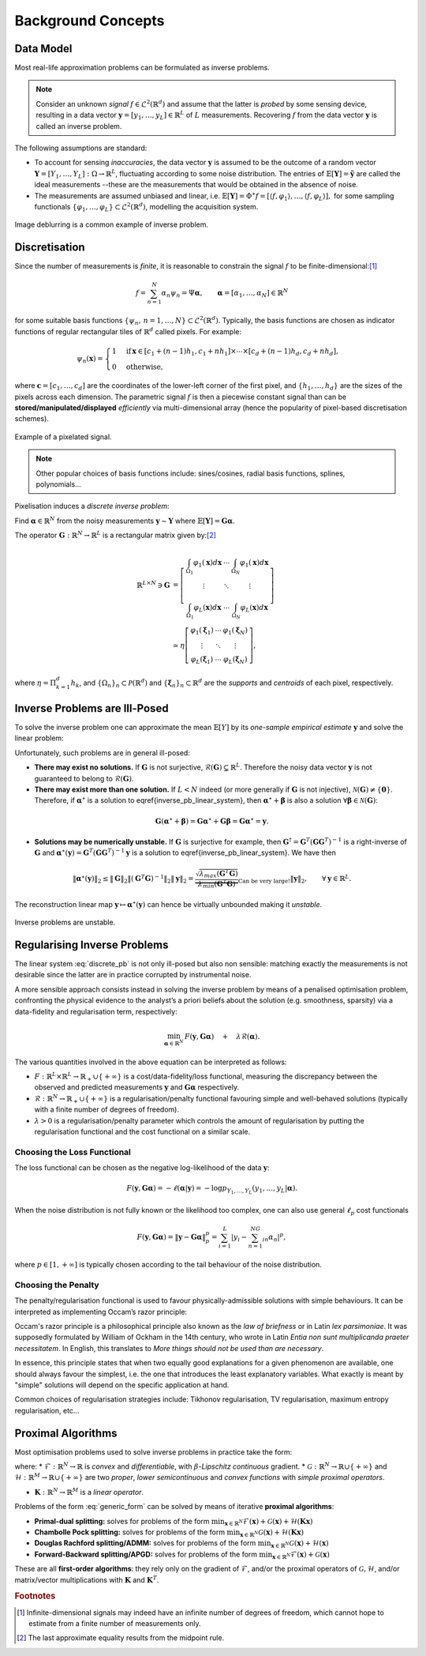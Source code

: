 .. _theory:

###################
Background Concepts
###################


Data Model
----------

Most real-life approximation problems can be formulated as inverse problems.

.. note::

   Consider an unknown *signal* :math:`f\in \mathcal{L}^2\left(\mathbb{R}^d\right)` and assume that the latter is *probed* by some sensing device, resulting in a data vector :math:`\mathbf{y}=[y_1,\ldots,y_L]\in\mathbb{R}^L`  of :math:`L` measurements. Recovering :math:`f` from the data vector :math:`\mathbf{y}` is called an inverse problem.

The following assumptions are standard:


* To account for sensing *inaccuracies*, the data vector  :math:`\mathbf{y}` is assumed to be the outcome of  a random vector :math:`\mathbf{Y}=[Y_1,\ldots,Y_L]:\Omega\rightarrow \mathbb{R}^L`, fluctuating according to some noise distribution. The entries of :math:`\mathbb{E}[\mathbf{Y}]=\tilde{\mathbf{y}}` are called the ideal measurements --these are the measurements that would be obtained in the absence of noise.
* The measurements are assumed unbiased and linear, i.e. :math:`\mathbb{E}[\mathbf{Y}]=\Phi^\ast f=\left[\langle f, \varphi_1\rangle, \ldots, \langle f,\varphi_L\rangle\right],` for some sampling functionals :math:`\{\varphi_1,\ldots,\varphi_L\}\subset \mathcal{L}^2\left(\mathbb{R}^d\right)`, modelling the acquisition system.

.. seealso::

	See :ref:`operators` for common sampling functionals provided by Pycsou (spatial sampling, subsampling, Fourier/Radon sampling, filtering, mean-pooling, etc...)

.. figure:: /images/deblurring.jpg
   :width: 90 %
   :align: center

   Image deblurring is a common example of inverse problem. 

Discretisation
--------------

Since the number of measurements is *finite*, it is reasonable to constrain the signal :math:`f` to be finite-dimensional:[#f1]_

.. math::

   f=\sum_{n=1}^N\alpha_n \psi_n=\Psi \mathbf{\alpha}, \qquad \mathbf{\alpha}=[\alpha_1,\ldots,\alpha_N]\in\mathbb{R}^N 


for some suitable basis functions :math:`\{\psi_n, \,n=1,\ldots,N\}\subset\mathcal{L}^2(\mathbb{R}^d)`. Typically, the basis functions are chosen as indicator functions of regular rectangular tiles of :math:`\mathbb{R}^d` called pixels. For example:

.. math::

   \psi_n(\mathbf{x})=\begin{cases}1 & \text{if} \,\mathbf{x}\in\left[c_1+(n-1)h_1, c_1+nh_1\right]\times\cdots\times\left[c_d+(n-1)h_d, c_d+ nh_d\right],\\
   0&\text{otherwise,}\end{cases}


where :math:`\mathbf{c}=[c_1,\ldots,c_d]` are the coordinates of the lower-left corner of the first pixel, and :math:`\{h_1,\ldots,h_d\}` are the sizes of the pixels across each dimension. The parametric signal :math:`f` is then a piecewise constant signal than can be **stored/manipulated/displayed** *efficiently* via multi-dimensional array (hence the popularity of pixel-based discretisation schemes).

.. figure:: /images/pixelisation.jpg
   :width: 90 %
   :align: center

   Example of a pixelated signal. 

.. note::

	Other popular choices of basis functions include: sines/cosines, radial basis functions, splines,  	polynomials... 

Pixelisation induces a *discrete inverse problem*:

Find :math:`\mathbf{\alpha}\in\mathbb{R}^N` from the noisy measurements :math:`\mathbf{y}\sim \mathbf{Y}` where :math:`\mathbb{E}[\mathbf{Y}]=\mathbf{G}\mathbf{\alpha}`.

The operator :math:`\mathbf{G}:\mathbb{R}^N\to \mathbb{R}^L` is a rectangular matrix given by:[#f2]_

.. math::
   
	\mathbb{R}^{L\times N} \ni\mathbf{G}
	&=
	\left[ \begin{array}{ccc}
	 \int_{\Omega_1} \varphi_1(\mathbf{x})d\mathbf{x} & \cdots& \int_{\Omega_N} \varphi_1(\mathbf{x})d\mathbf{x}\\
	 \vdots & \ddots & \vdots \\
	 \int_{\Omega_1} \varphi_L(\mathbf{x})d\mathbf{x} & \cdots& \int_{\Omega_N} \varphi_L(\mathbf{x})d\mathbf{x}
	 \end{array}\right]\\
	 &\simeq \eta
	 \left[ \begin{array}{ccc}
	\varphi_1(\mathbf{\xi}_1) & \cdots&\varphi_1(\mathbf{\xi}_N)\\
	 \vdots & \ddots & \vdots \\
	\varphi_L(\mathbf{\xi}_1) & \cdots&\varphi_L(\mathbf{\xi}_N)
	 \end{array}\right],


where :math:`\eta=\Pi_{k=1}^d h_k`, and :math:`\{\Omega_n\}_{n} \subset\mathcal{P}(\mathbb{R}^d)` and :math:`\{\mathbf{\xi}_n\}_n\subset\mathbb{R}^d` are the *supports* and *centroids* of each pixel, respectively. 

Inverse Problems are Ill-Posed
------------------------------

To solve the inverse problem one can approximate the mean :math:`\mathbb{E}[Y]` by its *one-sample empirical estimate* :math:`\mathbf{y}` and solve the linear problem: 

.. math::
   :label: discrete_pb
   
	\mathbf{y}=\mathbf{G}\mathbf{\alpha}.


Unfortunately, such problems are in general ill-posed:


* **There may exist no solutions.** If  :math:`\mathbf{G}` is not surjective, :math:`\mathcal{R}(\mathbf{G})\subsetneq \mathbb{R}^L`. Therefore the noisy data vector :math:`\mathbf{y}` is not guaranteed to belong to :math:`\mathcal{R}(\mathbf{G})`. 
* **There may exist more than one solution.** If :math:`L<N` indeed (or more generally if :math:`\mathbf{G}` is not injective), :math:`\mathcal{N}(\mathbf{G})\neq \{\mathbf{0}\}`. Therefore, if :math:`\mathbf{\alpha}^\star` is a solution to \eqref{inverse_pb_linear_system}, then :math:`\mathbf{\alpha}^\star + \mathbf{\beta}` is also a solution :math:`\forall\mathbf{\beta}\in \mathcal{N}(\mathbf{G})`:  

.. math::

   \mathbf{G}(\mathbf{\alpha}^\star + \mathbf{\beta})=\mathbf{G}\mathbf{\alpha}^\star + {\mathbf{G}\mathbf{\beta}}=\mathbf{G}\mathbf{\alpha}^\star=\mathbf{y}.

* **Solutions may be numerically unstable.** If :math:`\mathbf{G}` is surjective for example, then :math:`\mathbf{G}^\dagger=\mathbf{G}^T(\mathbf{G}\mathbf{G}^T)^{-1}` is a right-inverse of :math:`\mathbf{G}` and :math:`\mathbf{\alpha}^\star(\mathbf{y})=\mathbf{G}^T(\mathbf{G}\mathbf{G}^T)^{-1} \mathbf{y}` is a solution to \eqref{inverse_pb_linear_system}. We have then  

.. math::

   \|\mathbf{\alpha}^\star(\mathbf{y})\|_2\leq \|\mathbf{G}\|_2\|(\mathbf{G}^T\mathbf{G})^{-1}\|_2\|\mathbf{y}\|_2=\underbrace{\frac{\sqrt{\lambda_{max}(\mathbf{G}^T\mathbf{G})}}{\lambda_{min}(\mathbf{G}^T\mathbf{G})}}_{\text{Can be very large!}}\|\mathbf{y}\|_2, \qquad \forall \mathbf{y}\in \mathbb{R}^L.

The reconstruction linear map :math:`\mathbf{y}\mapsto \mathbf{\alpha}^\star(\mathbf{y})` can hence be virtually unbounded making it *unstable*.

.. figure:: /images/inverse_problem.png
   :width: 80 %
   :align: center

   Inverse problems are unstable. 

Regularising Inverse Problems
-----------------------------

The linear system :eq:`discrete_pb` is not only ill-posed but also non sensible: matching exactly the measurements is not desirable since the latter are in practice corrupted by instrumental noise.

A more sensible approach consists instead in solving the inverse problem by means of a penalised optimisation problem, confronting the physical evidence to the analyst’s a priori beliefs about the solution (e.g. smoothness, sparsity) via a data-fidelity and regularisation term, respectively: 

.. math::

	\min_{\mathbf{\alpha}\in\mathbb{R}^N} \,F(\mathbf{y}, \mathbf{G} \mathbf{\alpha})\quad+\quad \lambda\mathcal{R}(\mathbf{\alpha}).


The various quantities involved in the above equation can be interpreted as follows: 


* :math:`F:\mathbb{R}^L\times \mathbb{R}^L\rightarrow \mathbb{R}_+\cup\{+\infty\}` is a cost/data-fidelity/loss functional, measuring the discrepancy between the observed and predicted measurements :math:`\mathbf{y}` and :math:`\mathbf{G}\mathbf{\alpha}` respectively.
* :math:`\mathcal{R}:\mathbb{R}^N\to \mathbb{R}_+\cup\{+\infty\}` is a regularisation/penalty functional favouring simple and well-behaved solutions (typically with a finite number of degrees of freedom). 
* :math:`\lambda>0` is a regularisation/penalty parameter which controls the amount of regularisation by putting the regularisation functional and the cost functional on a similar scale. 


Choosing the Loss Functional
~~~~~~~~~~~~~~~~~~~~~~~~~~~~

The loss functional can be chosen as the negative log-likelihood of the data :math:`\mathbf{y}`:

.. math::

   F(\mathbf{y},\mathbf{G} \mathbf{\alpha})=-\ell(\mathbf{\alpha}\vert\mathbf{y})=-\log p_{Y_1,\ldots,Y_L}\left(y_1,\ldots,y_L | \mathbf{\alpha}\right).

When the noise distribution is not fully known or the likelihood too complex, one can also use general :math:`\ell_p` cost functionals 

.. math::

   F(\mathbf{y},\mathbf{G}\mathbf{\alpha})=\Vert\mathbf{y}-\mathbf{G}\mathbf{\alpha}\Vert_p^p=\sum_{i=1}^L\left\vert y_i-\sum_{n=1}^NG_{in} \alpha_n\right\vert^p,

where :math:`p\in [1,+\infty]` is typically chosen according to the tail behaviour of the noise distribution.

.. figure:: /images/lp_cost.png
   :width: 90 %
   :align: center

.. seealso::   
	
	See :ref:`losses` for a rich collection of commonly used loss functionals provided by Pycsou.  

Choosing the Penalty
~~~~~~~~~~~~~~~~~~~~

The penalty/regularisation functional is used to favour physically-admissible solutions with simple behaviours. It can be interpreted as implementing Occam’s razor principle:

Occam's razor principle is a philosophical principle also known as the *law of briefness* or in Latin *lex parsimoniae*. It was supposedly formulated by William of Ockham in the 14th century, who wrote in Latin *Entia non sunt multiplicanda praeter necessitatem*. In English, this translates to *More things should not be used than are necessary*.

In essence, this principle states that when two equally good explanations for a given phenomenon are available, one should always favour the simplest, i.e. the one that introduces the least explanatory variables.
What exactly is meant by "simple" solutions will depend on the specific application at hand. 

Common choices of regularisation strategies include: Tikhonov regularisation, TV regularisation, maximum entropy regularisation, etc...

.. seealso::   
	
	See :ref:`penalties` for a rich collection of commonly used penalty functionals provided by Pycsou.  

Proximal Algorithms
-------------------

Most optimisation problems used to solve inverse problems in practice
take the form:

.. math::
   :label: generic_form

   {\min_{\mathbf{x}\in\mathbb{R}^N} \;\mathcal{F}(\mathbf{x})\;\;+\;\;\mathcal{G}(\mathbf{x})\;\;+\;\;\mathcal{H}(\mathbf{K} \mathbf{x})}

where: \* :math:`\mathcal{F}:\mathbb{R}^N\rightarrow \mathbb{R}` is
*convex* and *differentiable*, with :math:`\beta`-*Lipschitz continuous*
gradient. \*
:math:`\mathcal{G}:\mathbb{R}^N\rightarrow \mathbb{R}\cup\{+\infty\}`
and
:math:`\mathcal{H}:\mathbb{R}^M\rightarrow \mathbb{R}\cup\{+\infty\}`
are two *proper*, *lower semicontinuous* and *convex functions* with
*simple proximal operators*.

-  :math:`\mathbf{K}:\mathbb{R}^N\rightarrow \mathbb{R}^M` is a *linear
   operator*.

Problems of the form :eq:`generic_form` can be solved by means of iterative **proximal
algorithms**:

-  **Primal-dual splitting:** solves for problems of the form
   :math:`{\min_{\mathbf{x}\in\mathbb{R}^N} \mathcal{F}(\mathbf{x})+\mathcal{G}(\mathbf{x})+\mathcal{H}(\mathbf{K} \mathbf{x})}`
-  **Chambolle Pock splitting:** solves for problems of the form
   :math:`{\min_{\mathbf{x}\in\mathbb{R}^N} \mathcal{G}(\mathbf{x})+\mathcal{H}(\mathbf{K} \mathbf{x})}`
-  **Douglas Rachford splitting/ADMM:** solves for problems of the form
   :math:`{\min_{\mathbf{x}\in\mathbb{R}^N} \mathcal{G}(\mathbf{x})+\mathcal{H}(\mathbf{x})}`
-  **Forward-Backward splitting/APGD:** solves for problems of the form
   :math:`\min_{\mathbf{x}\in\mathbb{R}^N} \mathcal{F}(\mathbf{x})+\mathcal{G}(\mathbf{x})`

These are all **first-order algorithms**: they rely only on the gradient
of :math:`\mathcal{F}`, and/or the proximal operators of
:math:`\mathcal{G}, \mathcal{H}`, and/or matrix/vector multiplications
with :math:`\mathbf{K}` and :math:`\mathbf{K}^T`.

.. seealso::   
	
	See :ref:`proxalgs` for implementations of the above mentionned algorithms in Pycsou.  


.. rubric:: Footnotes

.. [#f1] Infinite-dimensional signals may indeed have an infinite number of degrees of freedom, which cannot hope to estimate from a finite number of measurements only.
.. [#f2] The last approximate equality results from the midpoint rule.